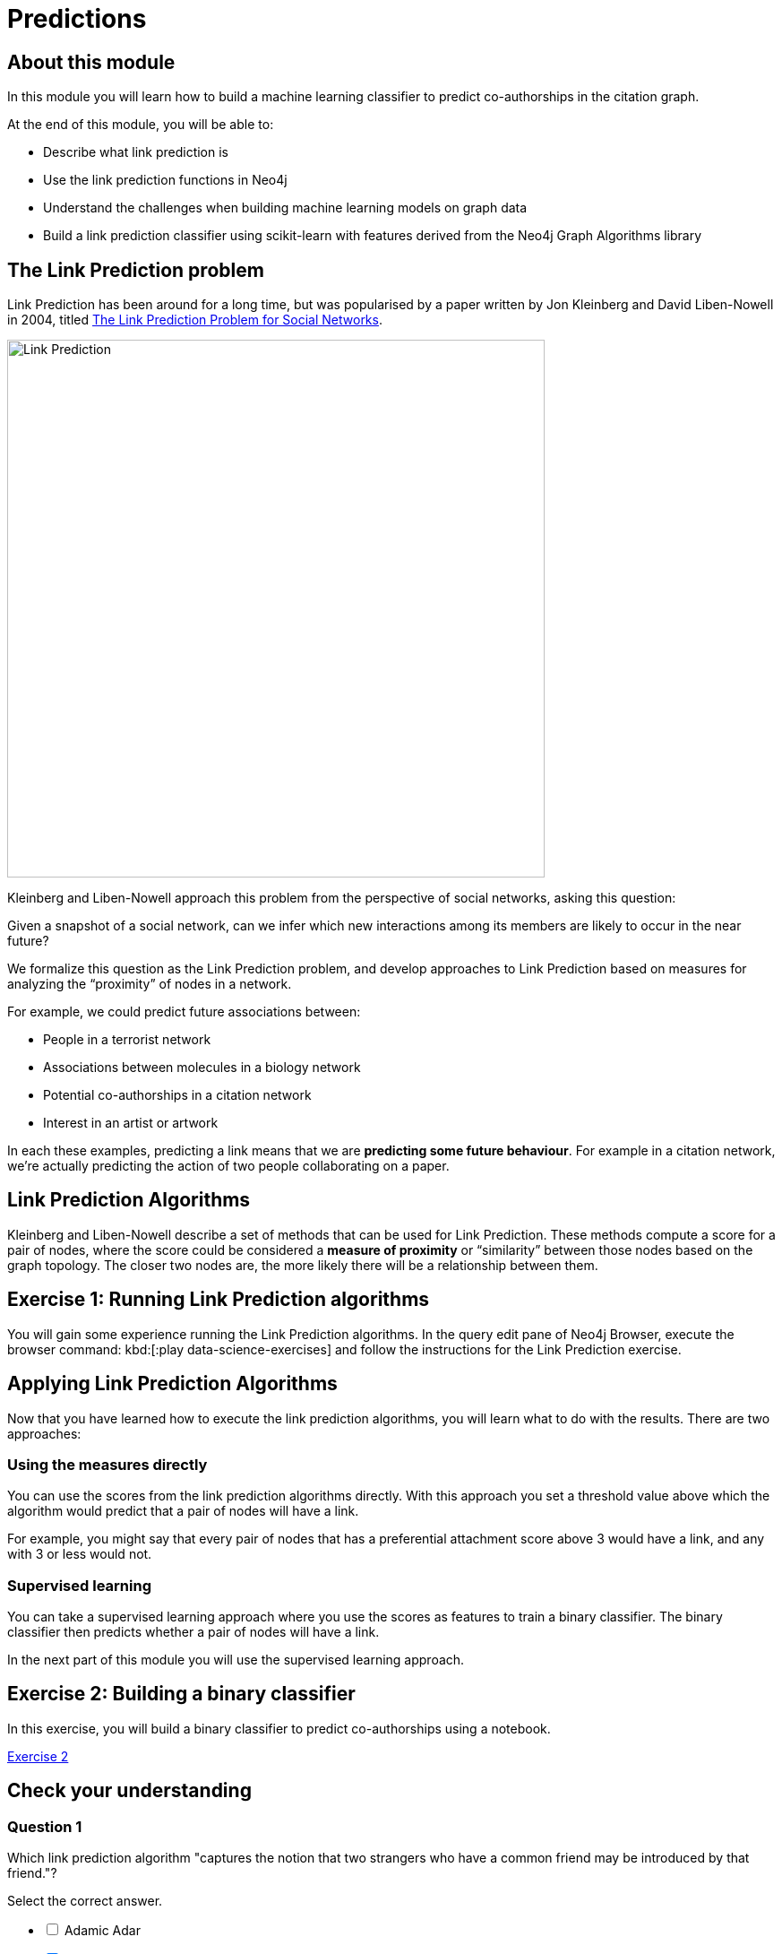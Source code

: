 = Predictions
:slug: 04-predictions
:neo4j-version: 3.4.4
:imagesdir: ../images
:page-slug: {slug}
:page-layout: training
:page-quiz:
:page-module-duration-minutes: 90

== About this module

In this module you will learn how to build a machine learning classifier to predict co-authorships in the citation graph.

At the end of this module, you will be able to:
[square]
* Describe what link prediction is
* Use the link prediction functions in Neo4j
* Understand the challenges when building machine learning models on graph data
* Build a link prediction classifier using scikit-learn with features derived from the Neo4j Graph Algorithms library

== The Link Prediction problem

Link Prediction has been around for a long time, but was popularised by a paper written by Jon Kleinberg and David Liben-Nowell in 2004, titled https://www.cs.cornell.edu/home/kleinber/link-pred.pdf[The Link Prediction Problem for Social Networks^].

image::LinkPrediction.png[Link Prediction,width=600]

Kleinberg and Liben-Nowell approach this problem from the perspective of social networks, asking this question:

Given a snapshot of a social network, can we infer which new interactions among its members are likely to occur in the near future?

We formalize this question as the Link Prediction problem, and develop approaches to Link Prediction based on measures for analyzing the “proximity” of nodes in a network.

For example, we could predict future associations between:

* People in a terrorist network
* Associations between molecules in a biology network
* Potential co-authorships in a citation network
* Interest in an artist or artwork

In each these examples, predicting a link means that we are *predicting some future behaviour*.
For example in a citation network, we’re actually predicting the action of two people collaborating on a paper.

== Link Prediction Algorithms

Kleinberg and Liben-Nowell describe a set of methods that can be used for Link Prediction.
These methods compute a score for a pair of nodes, where the score could be considered a *measure of proximity* or “similarity” between those nodes based on the graph topology.
The closer two nodes are, the more likely there will be a relationship between them.

== Exercise 1: Running Link Prediction algorithms

You will gain some experience running the Link Prediction algorithms.
In the query edit pane of Neo4j Browser, execute the browser command: kbd:[:play data-science-exercises] and follow the instructions for the Link Prediction exercise.

== Applying Link Prediction Algorithms

Now that you have learned how to execute the link prediction algorithms, you will learn what to do with the results.
There are two approaches:

=== Using the measures directly

You can use the scores from the link prediction algorithms directly.
With this approach you set a threshold value above which the algorithm would predict that a pair of nodes will have a link.

For example, you might say that every pair of nodes that has a preferential attachment score above 3 would have a link, and any with 3 or less would not.

=== Supervised learning

You can take a supervised learning approach where you use the scores as features to train a binary classifier.
The binary classifier then predicts whether a pair of nodes will have a link.

In the next part of this module you will use the supervised learning approach.

== Exercise 2: Building a binary classifier

In this exercise, you will build a binary classifier to predict co-authorships using a notebook.

++++
<a class="medium button-notebook" target="_blank" href="https://colab.research.google.com/github/neo4j-contrib/training-v2/blob/master/Courses/DataScience/notebooks/04_Predictions.ipynb">Exercise 2</a>
++++

[.quiz]
== Check your understanding

=== Question 1

Which link prediction algorithm "captures the notion that two strangers who have a common friend may be introduced by that friend."?

Select the correct answer.

[%interactive.answers]
- [ ] Adamic Adar
- [x] Common Neighbors
- [ ] PageRank
- [ ] Preferential Attachment

=== Question 2

Which of these challenges do we need to address when building a binary classifier for link prediction?

Select the correct answers.

[%interactive.answers]
- [x] Class Imbalance
- [ ] Clustering cut-off
- [x] Data Leakage
- [ ] Damping factor

=== Question 3

Which feature is the most important in our final model?

Select the correct answer.

[%interactive.answers]
- [ ] Preferential Attachment
- [ ] Triangles (min)
- [x] Common neighbors
- [ ] Louvain

== Summary

You can now:
[square]
* Describe what link prediction is
* Use the link prediction functions in Neo4j
* Understand the challenges when building machine learning models on graph data
* Build a link prediction classifier using scikit-learn with features derived from the Neo4j Graph Algorithms library
